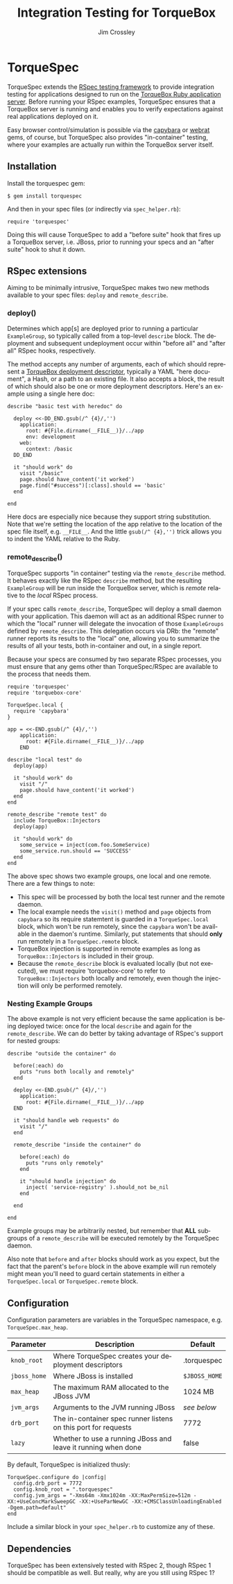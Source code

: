#+TITLE:     Integration Testing for TorqueBox
#+AUTHOR:    Jim Crossley
#+EMAIL:     jcrossley@redhat.com
#+LANGUAGE:  en
#+OPTIONS:   H:3 num:nil toc:nil \n:nil @:t ::t |:t ^:t -:t f:t *:t <:t
#+OPTIONS:   TeX:t LaTeX:nil skip:nil d:nil todo:t pri:nil tags:not-in-toc
#+INFOJS_OPT: view:nil toc:nil ltoc:t mouse:underline buttons:0 path:http://orgmode.org/org-info.js
#+EXPORT_SELECT_TAGS: export
#+EXPORT_EXCLUDE_TAGS: noexport

* TorqueSpec 
  
  TorqueSpec extends the [[http://relishapp.com/rspec][RSpec testing framework]] to provide
  integration testing for applications designed to run on the
  [[http://torquebox.org/][TorqueBox Ruby application server]].  Before running your RSpec
  examples, TorqueSpec ensures that a TorqueBox server is running and
  enables you to verify expectations against real applications
  deployed on it.

  Easy browser control/simulation is possible via the [[https://github.com/jnicklas/capybara][capybara]] or
  [[https://github.com/brynary/webrat][webrat]] gems, of course, but TorqueSpec also provides "in-container"
  testing, where your examples are actually run within the TorqueBox
  server itself.

** Installation

   Install the torquespec gem:

   : $ gem install torquespec

   And then in your spec files (or indirectly via =spec_helper.rb=):

   : require 'torquespec'

   Doing this will cause TorqueSpec to add a "before suite" hook that
   fires up a TorqueBox server, i.e. JBoss, prior to running your
   specs and an "after suite" hook to shut it down.

** RSpec extensions

   Aiming to be minimally intrusive, TorqueSpec makes two new methods
   available to your spec files: =deploy= and =remote_describe=.

*** deploy()

    Determines which app[s] are deployed prior to running a particular
    =ExampleGroup=, so typically called from a top-level =describe=
    block.  The deployment and subsequent undeployment occur within
    "before all" and "after all" RSpec hooks, respectively.

    The method accepts any number of arguments, each of which should
    represent a [[http://torquebox.org/2x/builds/html-docs/deployment-descriptors.html][TorqueBox deployment descriptor]], typically a YAML
    "here document", a Hash, or a path to an existing file.  It also
    accepts a block, the result of which should also be one or more
    deployment descriptors.  Here's an example using a single here
    doc:

    : describe "basic test with heredoc" do
    : 
    :   deploy <<-DD_END.gsub(/^ {4}/,'')
    :     application:
    :       root: #{File.dirname(__FILE__)}/../app
    :       env: development
    :     web:
    :       context: /basic
    :   DD_END
    : 
    :   it "should work" do
    :     visit "/basic"
    :     page.should have_content('it worked')
    :     page.find("#success")[:class].should == 'basic'
    :   end
    : 
    : end

    Here docs are especially nice because they support string
    substitution.  Note that we're setting the location of the app
    relative to the location of the spec file itself,
    e.g. =__FILE__=.  And the little =gsub(/^ {4},'')= trick allows
    you to indent the YAML relative to the Ruby.

*** remote_describe()

    TorqueSpec supports "in container" testing via the
    =remote_describe= method.  It behaves exactly like the RSpec
    =describe= method, but the resulting =ExampleGroup= will be run
    inside the TorqueBox server, which is /remote/ relative to the
    /local/ RSpec process.

    If your spec calls =remote_describe=, TorqueSpec will deploy a
    small daemon with your application.  This daemon will act as an
    additional RSpec runner to which the "local" runner will delegate
    the invocation of those =ExampleGroups= defined by
    =remote_describe=.  This delegation occurs via DRb: the "remote"
    runner reports its results to the "local" one, allowing you to
    summarize the results of all your tests, both in-container and
    out, in a single report.

    Because your specs are consumed by two separate RSpec processes,
    you must ensure that any gems other than TorqueSpec/RSpec are
    available to the process that needs them.

    : require 'torquespec'
    : require 'torquebox-core'
    : 
    : TorqueSpec.local {
    :   require 'capybara'
    : }
    : 
    : app = <<-END.gsub(/^ {4}/,'')
    :     application:
    :       root: #{File.dirname(__FILE__)}/../app
    :     END
    : 
    : describe "local test" do
    :   deploy(app)
    : 
    :   it "should work" do
    :     visit "/"
    :     page.should have_content('it worked')
    :   end
    : end
    : 
    : remote_describe "remote test" do
    :   include TorqueBox::Injectors
    :   deploy(app)
    : 
    :   it "should work" do
    :     some_service = inject(com.foo.SomeService)
    :     some_service.run.should == 'SUCCESS'
    :   end
    : end
    
    The above spec shows two example groups, one local and one remote.
    There are a few things to note:
      - This spec will be processed by both the local test runner and
        the remote daemon.
      - The local example needs the =visit()= method and =page=
        objects from =capybara= so its require statemtent is guarded
        in a =TorqueSpec.local= block, which won't be run remotely,
        since the =capybara= won't be available in the daemon's
        runtime.  Similarly, put statements that should *only* run
        remotely in a =TorqueSpec.remote= block.
      - TorqueBox injection is supported in remote examples as long as
        =TorqueBox::Injectors= is included in their group.
      - Because the =remote_describe= block is evaluated locally (but
        not executed), we must require 'torquebox-core' to refer to
        =TorqueBox::Injectors= both locally and remotely, even though
        the injection will only be performed remotely.

*** Nesting Example Groups

    The above example is not very efficient because the same
    application is being deployed twice: once for the local =describe=
    and again for the =remote_describe=.  We can do better by taking
    advantage of RSpec's support for nested groups:

    : describe "outside the container" do
    : 
    :   before(:each) do
    :     puts "runs both locally and remotely"
    :   end
    : 
    :   deploy <<-END.gsub(/^ {4}/,'')
    :     application:
    :       root: #{File.dirname(__FILE__)}/../app
    :   END
    : 
    :   it "should handle web requests" do
    :     visit "/"
    :   end
    : 
    :   remote_describe "inside the container" do
    : 
    :     before(:each) do
    :       puts "runs only remotely"
    :     end
    : 
    :     it "should handle injection" do
    :       inject( 'service-registry' ).should_not be_nil
    :     end
    : 
    :   end
    : 
    : end

    Example groups may be arbitrarily nested, but remember that *ALL*
    subgroups of a =remote_describe= will be executed remotely by the
    TorqueSpec daemon.

    Also note that =before= and =after= blocks should work as you
    expect, but the fact that the parent's =before= block in the above
    example will run remotely might mean you'll need to guard certain
    statements in either a =TorqueSpec.local= or =TorqueSpec.remote=
    block.

** Configuration 

   Configuration parameters are variables in the TorqueSpec namespace, e.g. =TorqueSpec.max_heap=.

   | Parameter    | Description                                                    | Default       |
   |--------------+----------------------------------------------------------------+---------------|
   | ~knob_root~  | Where TorqueSpec creates your deployment descriptors           | .torquespec   |
   | ~jboss_home~ | Where JBoss is installed                                       | ~$JBOSS_HOME~ |
   | ~max_heap~   | The maximum RAM allocated to the JBoss JVM                     | 1024 MB       |
   | ~jvm_args~   | Arguments to the JVM running JBoss                             | /see below/   |
   | ~drb_port~   | The in-container spec runner listens on this port for requests | 7772          |
   | ~lazy~       | Whether to use a running JBoss and leave it running when done  | false         |

   By default, TorqueSpec is initialized thusly:

   : TorqueSpec.configure do |config|
   :   config.drb_port = 7772
   :   config.knob_root = ".torquespec"
   :   config.jvm_args = "-Xms64m -Xmx1024m -XX:MaxPermSize=512m -XX:+UseConcMarkSweepGC -XX:+UseParNewGC -XX:+CMSClassUnloadingEnabled -Dgem.path=default"
   : end

   Include a similar block in your =spec_helper.rb= to customize any of these.

** Dependencies

   TorqueSpec has been extensively tested with RSpec 2, though RSpec 1
   should be compatible as well.  But really, why are you still using
   RSpec 1?

